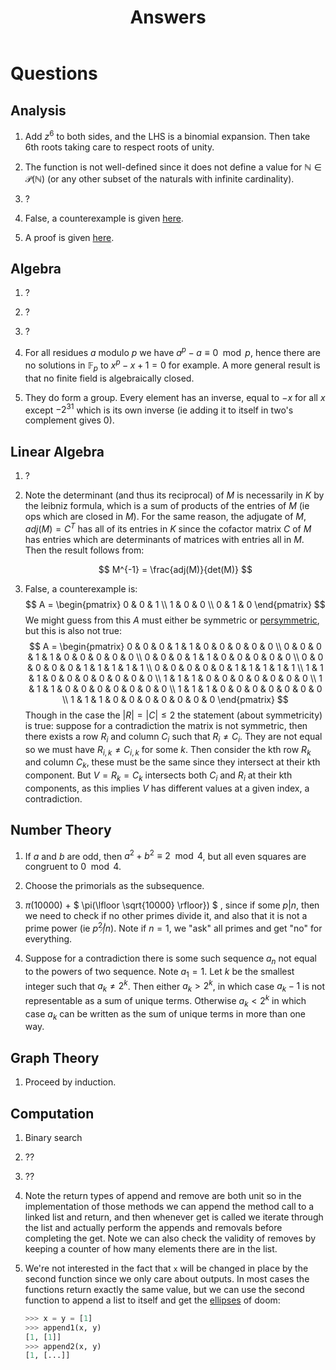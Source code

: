 #+TITLE: Answers

* Questions

** Analysis

1. Add \( z^6 \) to both sides, and the LHS is a binomial expansion. Then take 6th roots taking care to respect roots of unity.

2. The function is not well-defined since it does not define a value for \( \mathbb{N} \in \mathcal{P}(\mathbb{N}) \) (or any other subset of the naturals with infinite cardinality).

3. ?

4. False, a counterexample is given [[https://en.wikipedia.org/wiki/Non-analytic_smooth_function#An_example_function][here]].

5. A proof is given [[https://zwurc.blogspot.com/2015/10/gamma-function-proof-that-factorial-is.html][here]].

** Algebra

1. ?

2. ?

3. ?

4. For all residues \( a \) modulo \( p \) we have \( a^p - a \equiv 0 \mod p \), hence there are no solutions in \( \mathbb{F}_p \) to \( x^p - x + 1 = 0 \) for example.  A more general result is that no finite field is algebraically closed.

5. They do form a group.  Every element has an inverse, equal to \( -x \) for all \( x \) except \( -2^{31} \) which is its own inverse (ie adding it to itself in two's complement gives 0).

** Linear Algebra

1. ?
2. Note the determinant (and thus its reciprocal) of \( M \) is necessarily in \( K \) by the leibniz formula, which is a sum of products of the entries of \( M \) (ie ops which are closed in \( M \)).  For the same reason, the adjugate of \( M \), \( adj(M) = C^T \) has all of its entries in \( K \) since the cofactor matrix \( C \) of \( M \) has entries which are determinants of matrices with entries all in \( M \).  Then the result follows from:
   
   \[
   M^{-1} = \frac{adj(M)}{det(M)}
   \]
3. False, a counterexample is:
   \[
   A = \begin{pmatrix}
      0 & 0 & 1 \\
      1 & 0 & 0 \\
      0 & 1 & 0
   \end{pmatrix}
   \]
   We might guess from this \( A \) must either be symmetric or [[https://en.wikipedia.org/wiki/Persymmetric_matrix][persymmetric]], but this is also not true:
   \[
   A = \begin{pmatrix}
      0 & 0 & 0 & 1 & 1 & 0 & 0 & 0 & 0 & 0 \\
      0 & 0 & 0 & 1 & 1 & 0 & 0 & 0 & 0 & 0 \\
      0 & 0 & 0 & 1 & 1 & 0 & 0 & 0 & 0 & 0 \\
      0 & 0 & 0 & 0 & 0 & 1 & 1 & 1 & 1 & 1 \\
      0 & 0 & 0 & 0 & 0 & 1 & 1 & 1 & 1 & 1 \\
      1 & 1 & 1 & 0 & 0 & 0 & 0 & 0 & 0 & 0 \\
      1 & 1 & 1 & 0 & 0 & 0 & 0 & 0 & 0 & 0 \\
      1 & 1 & 1 & 0 & 0 & 0 & 0 & 0 & 0 & 0 \\
      1 & 1 & 1 & 0 & 0 & 0 & 0 & 0 & 0 & 0 \\
      1 & 1 & 1 & 0 & 0 & 0 & 0 & 0 & 0 & 0
   \end{pmatrix}
   \]
   Though in the case the \( |R| = |C| \le 2 \) the statement (about symmetricity) is true: suppose for a contradiction the matrix is not symmetric, then there exists a row \( R_i \) and column \( C_i \) such that \( R_i \ne C_i \).  They are not equal so we must have \( R_{i,k} \ne C_{i,k} \) for some \( k \).  Then consider the kth row \( R_k \) and column \( C_k \), these must be the same since they intersect at their kth component.  But \( V = R_k = C_k \) intersects both \( C_i \) and \( R_i \) at their kth components, as this implies \( V \) has different values at a given index, a contradiction.

** Number Theory

1. If \( a \) and \( b \) are odd, then \( a^2 + b^2 \equiv 2 \mod 4 \), but all even squares are congruent to \( 0 \mod 4\).

2. Choose the primorials as the subsequence.

3. \( \pi(10000) \) + \( \pi(\lfloor \sqrt{10000} \rfloor}) \) , since if some \( p | n \), then we need to check if no other primes divide it, and also that it is not a prime power (ie \( p^2 \not | n \)).  Note if \( n = 1 \), we "ask" all primes and get "no" for everything.

4. Suppose for a contradiction there is some such sequence \( a_n \) not equal to the powers of two sequence.  Note \( a_1 = 1 \).  Let \( k \) be the smallest integer such that \( a_k \not = 2^k \). Then either \( a_k > 2^k \), in which case \( a_k -1 \) is not representable as a sum of unique terms.  Otherwise \( a_k < 2^k \) in which case \( a_k \) can be written as the sum of unique terms in more than one way.

** Graph Theory

1. Proceed by induction.

** Computation

1. Binary search

2. ??

3. ??

4. Note the return types of \( \text{append} \) and \( \text{remove} \) are both \( \text{unit} \) so in the implementation of those methods we can append the method call to a linked list and return, and then whenever \( \text{get} \) is called we iterate through the list and actually perform the appends and removals before completing the \( \text{get}  \).  Note we can also check the validity of \( \text{remove}  \)s by keeping a counter of how many elements there are in the list.

5. We're not interested in the fact that ~x~ will be changed in place by the second function since we only care about outputs.  In most cases the functions return exactly the same value, but we can use the second function to append a list to itself and get the [[https://docs.python.org/dev/library/constants.html#Ellipsis][ellipses]] of doom:
   #+begin_src python
   >>> x = y = [1]
   >>> append1(x, y)
   [1, [1]]
   >>> append2(x, y)
   [1, [...]]
   #+end_src
